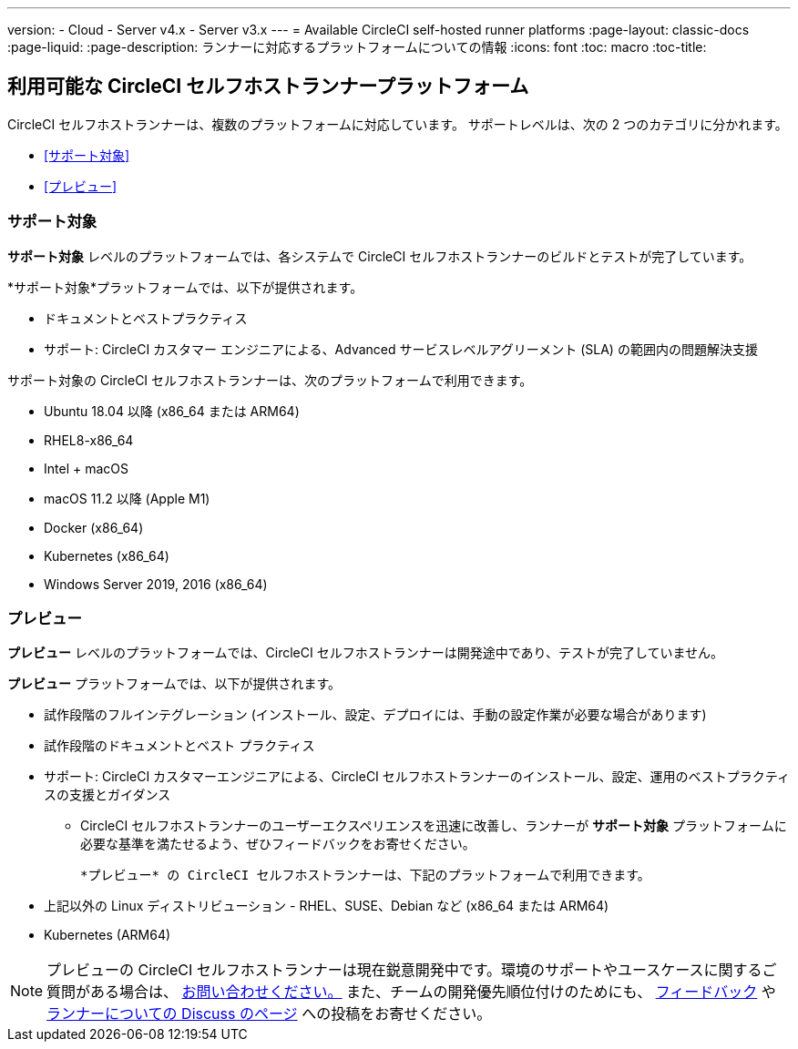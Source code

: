 ---

version:
- Cloud
- Server v4.x
- Server v3.x
---
= Available CircleCI self-hosted runner platforms
:page-layout: classic-docs
:page-liquid:
:page-description: ランナーに対応するプラットフォームについての情報
:icons: font
:toc: macro
:toc-title:

toc::[]

[#available-circleci-self-hosted-runner-platforms]
== 利用可能な CircleCI セルフホストランナープラットフォーム

CircleCI セルフホストランナーは、複数のプラットフォームに対応しています。 サポートレベルは、次の 2 つのカテゴリに分かれます。

* <<サポート対象>>
* <<プレビュー>>

[#supported]
=== サポート対象

*サポート対象* レベルのプラットフォームでは、各システムで CircleCI セルフホストランナーのビルドとテストが完了しています。

*サポート対象*プラットフォームでは、以下が提供されます。

* ドキュメントとベストプラクティス
* サポート: CircleCI カスタマー エンジニアによる、Advanced サービスレベルアグリーメント (SLA) の範囲内の問題解決支援

サポート対象の CircleCI セルフホストランナーは、次のプラットフォームで利用できます。

* Ubuntu 18.04 以降 (x86_64 または ARM64)
* RHEL8-x86_64
* Intel + macOS
* macOS 11.2 以降 (Apple M1)
* Docker (x86_64)
* Kubernetes (x86_64)
* Windows Server 2019, 2016 (x86_64)

[#preview]
=== プレビュー

*プレビュー* レベルのプラットフォームでは、CircleCI セルフホストランナーは開発途中であり、テストが完了していません。

*プレビュー* プラットフォームでは、以下が提供されます。

* 試作段階のフルインテグレーション (インストール、設定、デプロイには、手動の設定作業が必要な場合があります)
* 試作段階のドキュメントとベスト プラクティス
* サポート: CircleCI カスタマーエンジニアによる、CircleCI セルフホストランナーのインストール、設定、運用のベストプラクティスの支援とガイダンス
** CircleCI セルフホストランナーのユーザーエクスペリエンスを迅速に改善し、ランナーが *サポート対象* プラットフォームに必要な基準を満たせるよう、ぜひフィードバックをお寄せください。

 *プレビュー* の CircleCI セルフホストランナーは、下記のプラットフォームで利用できます。

* 上記以外の Linux ディストリビューション - RHEL、SUSE、Debian など (x86_64 または ARM64)
* Kubernetes (ARM64)

NOTE: プレビューの CircleCI セルフホストランナーは現在鋭意開発中です。環境のサポートやユースケースに関するご質問がある場合は、 https://circleci.com/contact/[お問い合わせください。] また、チームの開発優先順位付けのためにも、 https://circleci.canny.io/cloud-feature-requests[フィードバック] や  https://discuss.circleci.com/t/self-hosted-runners-are-here/38159[ランナーについての Discuss のページ] への投稿をお寄せください。